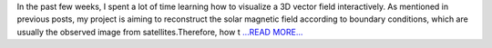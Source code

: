.. title: Visualization of 3D vector fields
.. slug:
.. date: 2019-08-05 00:07:32 
.. tags: SunPy
.. author: Tianxiao MA
.. link: https://medium.com/@tianxiaoma/visualization-of-3d-vector-fields-31a1b7e1e009?source=rss-32c99f71920a------2
.. description:
.. category: gsoc2019

In the past few weeks, I spent a lot of time learning how to visualize a 3D vector field interactively. As mentioned in previous posts, my project is aiming to reconstruct the solar magnetic field according to boundary conditions, which are usually the observed image from satellites.Therefore, how t `...READ MORE... <https://medium.com/@tianxiaoma/visualization-of-3d-vector-fields-31a1b7e1e009?source=rss-32c99f71920a------2>`__


